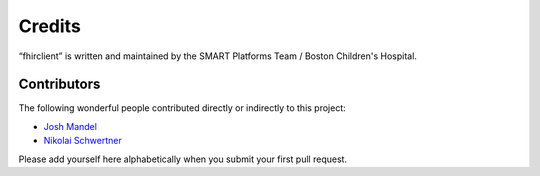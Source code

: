 Credits
=======

“fhirclient” is written and maintained by the SMART Platforms Team / Boston Children's Hospital.


Contributors
------------

The following wonderful people contributed directly or indirectly to this project:

- `Josh Mandel <https://github.com/jmandel>`_
- `Nikolai Schwertner <https://github.com/nschwertner>`_

Please add yourself here alphabetically when you submit your first pull request.

